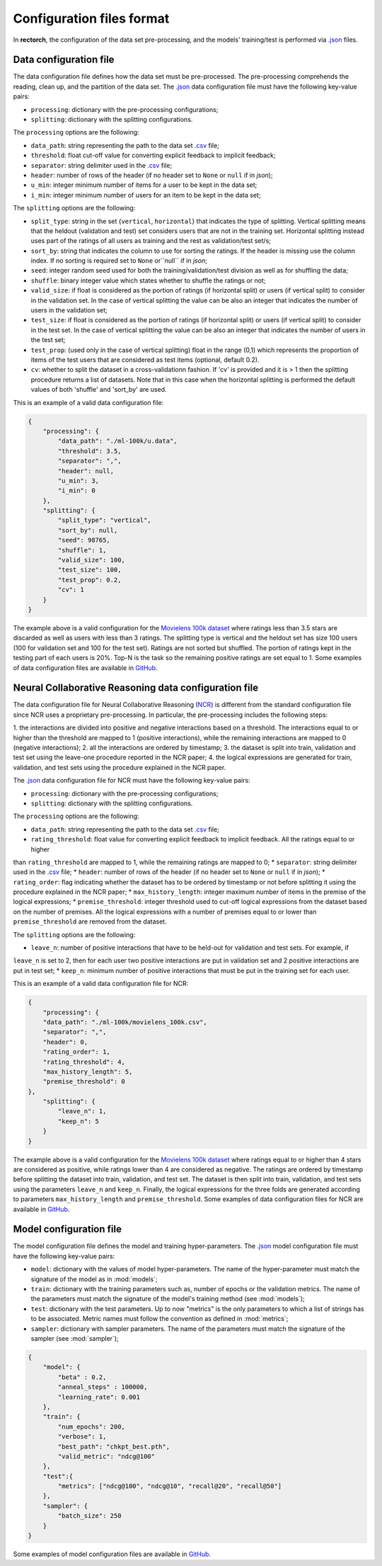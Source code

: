 .. _config-format:

Configuration files format
==========================

In **rectorch**, the configuration of the data set pre-processing, and the models' training/test 
is performed via `.json <https://www.json.org/json-en.html>`_ files.


Data configuration file
-----------------------

The data configuration file defines how the data set must be pre-processed.
The pre-processing comprehends the reading, clean up, and the partition of the data set.
The `.json <https://www.json.org/json-en.html>`_ data configuration file must have the following key-value pairs:

* ``processing``: dictionary with the pre-processing configurations;
* ``splitting``: dictionary with the splitting configurations.

The ``processing`` options are the following:

* ``data_path``: string representing the path to the data set `.csv <https://it.wikipedia.org/wiki/Comma-separated_values>`_ file;
* ``threshold``: float cut-off value for converting explicit feedback to implicit feedback;
* ``separator``: string delimiter used in the `.csv <https://it.wikipedia.org/wiki/Comma-separated_values>`_ file;
* ``header``: number of rows of the header (if no header set to ``None`` or ``null`` if in *json*);
* ``u_min``: integer minimum number of items for a user to be kept in the data set;
* ``i_min``: integer minimum number of users for an item to be kept in the data set;

The ``splitting`` options are the following:

* ``split_type``: string in the set {``vertical``, ``horizontal``} that indicates the type of splitting. Vertical splitting means that the heldout (validation and test) set considers users that are not in the training set. Horizontal splitting instead uses part of the ratings of all users as training and the rest as validation/test set/s;
* ``sort_by``: string that indicates the column to use for sorting the ratings. If the header is missing use the column index. If no sorting is required set to ``None`` or``null`` if in *json*;
* ``seed``: integer random seed used for both the training/validation/test division as well as for shuffling the data;
* ``shuffle``:  binary integer value which states whether to shuffle the ratings or not;
* ``valid_size``: if float is considered as the portion of ratings (if horizontal split) or users (if vertical split) to consider in the validation set. In the case of vertical splitting the value can be also an integer that indicates the number of users in the validation set;
* ``test_size``: if float is considered as the portion of ratings (if horizontal split) or users (if vertical split) to consider in the test set. In the case of vertical splitting the value can be also an integer that indicates the number of users in the test set;
* ``test_prop``: (used only in the case of vertical splitting) float in the range (0,1) which represents the proportion of items of the test users that are considered as test items (optional, default 0.2).
* ``cv``: whether to split the dataset in a cross-validationn fashion. If 'cv' is provided and it is > 1 then the splitting procedure returns a list of datasets. Note that in this case when the horizontal splitting is performed the default values of both 'shuffle' and 'sort_by' are used.

This is an example of a valid data configuration file:

.. code-block:: json

    {
        "processing": {
            "data_path": "./ml-100k/u.data",
            "threshold": 3.5,
            "separator": ",",
            "header": null,
            "u_min": 3,
            "i_min": 0
        },
        "splitting": {
            "split_type": "vertical",
            "sort_by": null,
            "seed": 98765,
            "shuffle": 1,
            "valid_size": 100,
            "test_size": 100,
            "test_prop": 0.2,
            "cv": 1
        }
    }



The example above is a valid configuration for the `Movielens 100k dataset <https://grouplens.org/datasets/movielens/100k/>`_
where ratings less than 3.5 stars are discarded as well as users with less than 3 ratings.
The splitting type is vertical and the heldout set has size 100 users (100 for validation set and 100 for the test set).
Ratings are not sorted but shuffled. The portion of ratings kept in the testing part of each users is 20%. Top-N is the task so the
remaining positive ratings are set equal to 1. Some examples of data configuration files are
available in `GitHub <https://github.com/makgyver/rectorch/tree/master/config>`_.


Neural Collaborative Reasoning data configuration file
------------------------

The data configuration file for Neural Collaborative Reasoning (`NCR <https://grouplens.org/datasets/movielens/100k/>`_)
is different from the standard configuration file since NCR uses a proprietary pre-processing.
In particular, the pre-processing includes the following steps:

1. the interactions are divided into positive and negative interactions based on a threshold. The interactions equal to
or higher than the threshold are mapped to 1 (positive interactions), while the remaining interactions are mapped to 0
(negative interactions);
2. all the interactions are ordered by timestamp;
3. the dataset is split into train, validation and test set using the leave-one procedure reported in the NCR paper;
4. the logical expressions are generated for train, validation, and test sets using the procedure explained in the NCR
paper.

The `.json <https://www.json.org/json-en.html>`_ data configuration file for NCR must have the following key-value pairs:

* ``processing``: dictionary with the pre-processing configurations;
* ``splitting``: dictionary with the splitting configurations.

The ``processing`` options are the following:

* ``data_path``: string representing the path to the data set `.csv <https://it.wikipedia.org/wiki/Comma-separated_values>`_ file;
* ``rating_threshold``: float value for converting explicit feedback to implicit feedback. All the ratings equal to or higher
than ``rating_threshold`` are mapped to 1, while the remaining ratings are mapped to 0;
* ``separator``: string delimiter used in the `.csv <https://it.wikipedia.org/wiki/Comma-separated_values>`_ file;
* ``header``: number of rows of the header (if no header set to ``None`` or ``null`` if in *json*);
* ``rating_order``: flag indicating whether the dataset has to be ordered by timestamp or not before splitting it using
the procedure explained in the NCR paper;
* ``max_history_length``: integer maximum number of items in the premise of the logical expressions;
* ``premise_threshold``: integer threshold used to cut-off logical expressions from the dataset based on the number of
premises. All the logical expressions with a number of premises equal to or lower than ``premise_threshold`` are removed
from the dataset.

The ``splitting`` options are the following:

* ``leave_n``: number of positive interactions that have to be held-out for validation and test sets. For example, if
``leave_n`` is set to 2, then for each user two positive interactions are put in validation set and 2 positive interactions
are put in test set;
* ``keep_n``: minimum number of positive interactions that must be put in the training set for each user.

This is an example of a valid data configuration file for NCR:

.. code-block:: json

    {
        "processing": {
        "data_path": "./ml-100k/movielens_100k.csv",
        "separator": ",",
        "header": 0,
        "rating_order": 1,
        "rating_threshold": 4,
        "max_history_length": 5,
        "premise_threshold": 0
    },
        "splitting": {
            "leave_n": 1,
            "keep_n": 5
        }
    }



The example above is a valid configuration for the `Movielens 100k dataset <https://grouplens.org/datasets/movielens/100k/>`_
where ratings equal to or higher than 4 stars are considered as positive, while ratings lower than 4 are considered as negative.
The ratings are ordered by timestamp before splitting the dataset into train, validation, and test set. The dataset is then
split into train, validation, and test sets using the parameters ``leave_n`` and ``keep_n``. Finally, the logical expressions
for the three folds are generated according to parameters ``max_history_length`` and ``premise_threshold``.
Some examples of data configuration files for NCR are
available in `GitHub <https://github.com/makgyver/rectorch/tree/master/config>`_.

Model configuration file
------------------------

The model configuration file defines the model and training hyper-parameters.
The `.json <https://www.json.org/json-en.html>`_ model configuration file must have the following key-value pairs:

* ``model``: dictionary with the values of model hyper-parameters. The name of the hyper-parameter must match the signature of the model as in :mod:`models`;
* ``train``: dictionary with the training parameters such as, number of epochs or the validation metrics. The name of the parameters must match the signature of the model's training method (see :mod:`models`);
* ``test``: dictionary with the test parameters. Up to now "metrics" is the only parameters to which a list of strings has to be associated. Metric names must follow the convention as defined in :mod:`metrics`;
* ``sampler``: dictionary with sampler parameters. The name of the parameters must match the signature of the sampler (see :mod:`sampler`);

.. code-block:: json

    {
        "model": {
            "beta" : 0.2,
            "anneal_steps" : 100000,
            "learning_rate": 0.001
        },
        "train": {
            "num_epochs": 200,
            "verbose": 1,
            "best_path": "chkpt_best.pth",
            "valid_metric": "ndcg@100"
        },
        "test":{
            "metrics": ["ndcg@100", "ndcg@10", "recall@20", "recall@50"]
        },
        "sampler": {
            "batch_size": 250
        }
    }

Some examples of model configuration files are available in
`GitHub <https://github.com/makgyver/rectorch/tree/master/config>`_.